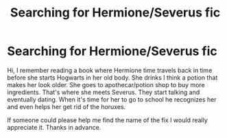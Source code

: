 #+TITLE: Searching for Hermione/Severus fic

* Searching for Hermione/Severus fic
:PROPERTIES:
:Author: ObsessedwithFanfic
:Score: 1
:DateUnix: 1600309488.0
:DateShort: 2020-Sep-17
:END:
Hi, I remember reading a book where Hermione time travels back in time before she starts Hogwarts in her old body. She drinks I think a potion that makes her look older. She goes to apothecar/potion shop to buy more ingredients. That's where she meets Severus. They start talking and eventually dating. When it's time for her to go to school he recognizes her and even helps her get rid of the horuxes.

If someone could please help me find the name of the fix I would really appreciate it. Thanks in advance.

